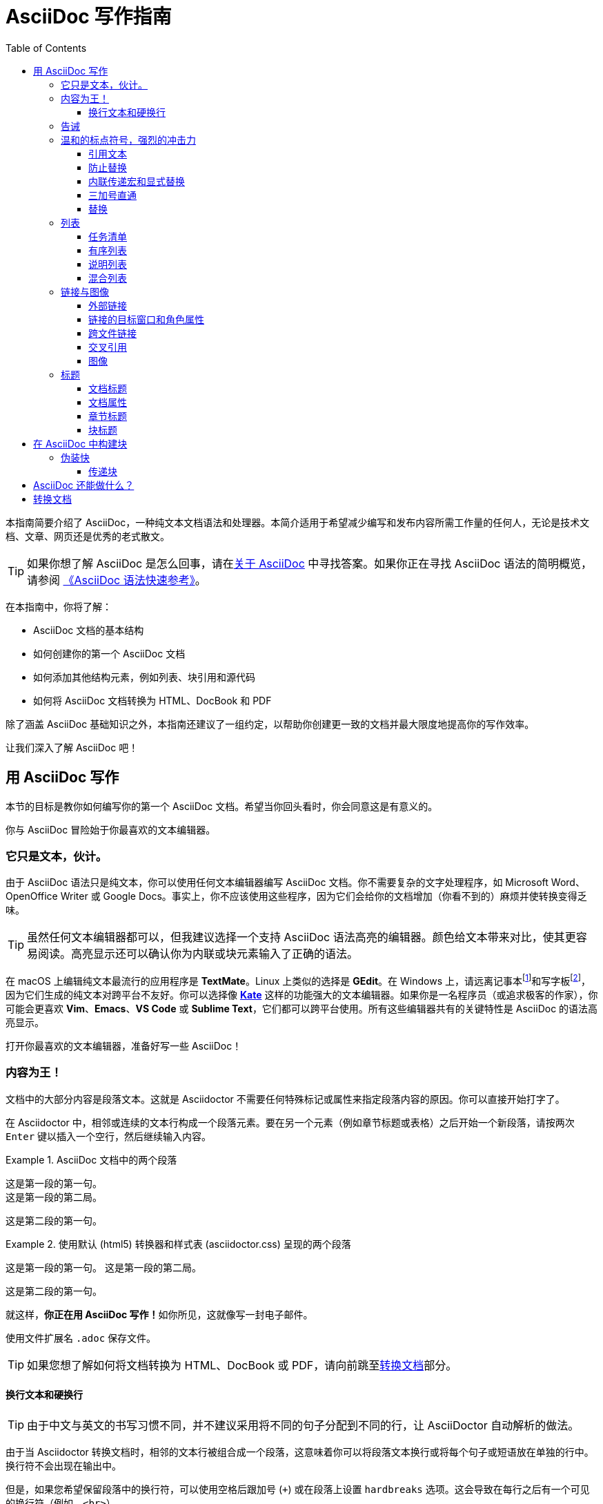 = AsciiDoc 写作指南
:toc: auto
:imagesdir: images
:doctype: book
:toclevels: 3

本指南简要介绍了 AsciiDoc，一种纯文本文档语法和处理器。本简介适用于希望减少编写和发布内容所需工作量的任何人，无论是技术文档、文章、网页还是优秀的老式散文。

TIP: 如果你想了解 AsciiDoc 是怎么回事，请在link:https://docs.asciidoctor.org/asciidoc/latest/#about-asciidoc[关于 AsciiDoc] 中寻找答案。如果你正在寻找 AsciiDoc 语法的简明概览，请参阅 link:0-syntax-quick-ref.adoc[《AsciiDoc 语法快速参考》]。

在本指南中，你将了解：

* AsciiDoc 文档的基本结构
* 如何创建你的第一个 AsciiDoc 文档
* 如何添加其他结构元素，例如列表、块引用和源代码
* 如何将 AsciiDoc 文档转换为 HTML、DocBook 和 PDF

除了涵盖 AsciiDoc 基础知识之外，本指南还建议了一组约定，以帮助你创建更一致的文档并最大限度地提高你的写作效率。

让我们深入了解 AsciiDoc 吧！

== 用 AsciiDoc 写作

本节的目标是教你如何编写你的第一个 AsciiDoc 文档。希望当你回头看时，你会同意这是有意义的。

你与 AsciiDoc 冒险始于你最喜欢的文本编辑器。

=== 它只是文本，伙计。

由于 AsciiDoc 语法只是纯文本，你可以使用任何文本编辑器编写 AsciiDoc 文档。你不需要复杂的文字处理程序，如 Microsoft Word、OpenOffice Writer 或 Google Docs。事实上，你不应该使用这些程序，因为它们会给你的文档增加（你看不到的）麻烦并使转换变得乏味。

TIP: 虽然任何文本编辑器都可以，但我建议选择一个支持 AsciiDoc 语法高亮的编辑器。颜色给文本带来对比，使其更容易阅读。高亮显示还可以确认你为内联或块元素输入了正确的语法。

在 macOS 上编辑纯文本最流行的应用程序是 **TextMate**。Linux 上类似的选择是 **GEdit**。在 Windows 上，请远离记事本footnote:[https://en.wikipedia.org/wiki/Windows_Notepad]和写字板footnote:[https://en.wikipedia.org/wiki/WordPad]，因为它们生成的纯文本对跨平台不友好。你可以选择像 **link:https://kate-editor.org/[Kate]** 这样的功能强大的文本编辑器。如果你是一名程序员（或追求极客的作家），你可能会更喜欢 **Vim**、**Emacs**、**VS Code** 或 **Sublime Text**，它们都可以跨平台使用。所有这些编辑器共有的关键特性是 AsciiDoc 的语法高亮显示。

打开你最喜欢的文本编辑器，准备好写一些 AsciiDoc！

=== 内容为王！

文档中的大部分内容是段落文本。这就是 Asciidoctor 不需要任何特殊标记或属性来指定段落内容的原因。你可以直接开始打字了。

在 Asciidoctor 中，相邻或连续的文本行构成一个段落元素。要在另一个元素（例如章节标题或表格）之后开始一个新段落，请按两次 `Enter` 键以插入一个空行，然后继续输入内容。

.AsciiDoc 文档中的两个段落
====
 这是第一段的第一句。
 这是第一段的第二局。

 这是第二段的第一句。
====

.使用默认 (html5) 转换器和样式表 (asciidoctor.css) 呈现的两个段落
====
这是第一段的第一句。
这是第一段的第二局。

这是第二段的第一句。
====

就这样，**你正在用 AsciiDoc 写作！**如你所见，这就像写一封电子邮件。

使用文件扩展名 `.adoc` 保存文件。

TIP: 如果您想了解如何将文档转换为 HTML、DocBook 或 PDF，请向前跳至<<converting-your-document,转换文档>>部分。

==== 换行文本和硬换行

TIP: 由于中文与英文的书写习惯不同，并不建议采用将不同的句子分配到不同的行，让 AsciiDoctor 自动解析的做法。

由于当 Asciidoctor 转换文档时，相邻的文本行被组合成一个段落，这意味着你可以将段落文本换行或将每个句子或短语放在单独的行中。换行符不会出现在输出中。

但是，如果您希望保留段落中的换行符，可以使用空格后跟加号 (`+`) 或在段落上设置 `hardbreaks` 选项。这会导致在每行之后有一个可见的换行符（例如，`<br>`）。

.使用空格后跟加号 (+) 保留换行符
====
 冬天室外很冷， +
 可能会结冰
====

====
冬天室外很冷， +
可能会结冰
====

.使用 `hardbreaks` 选项保留换行符
====
 [%hardbreaks]
 冬天室外很冷，
 可能会结冰
====

====
[%hardbreaks]
冬天室外很冷，
可能会结冰
====

要在整个文档中保留换行符，请将 `hardbreaks` 属性添加到文档的标题中。

.使用 `hardbreaks` 属性在整个文档中保留换行符
====
 = 文档标题
 :hardbreaks:

 冬天室外很冷，
 可能会结冰
====

=== 告诫

有一些语句，你可能想把它们从正文中拿出来，并给它们贴上优先级的标签，以引起人们的注意。这些被称为告诫（admonitions）。它的渲染风格是由指定的标签决定的。Asciidoctor 提供了五种告诫的风格标签。

* `NOTE`
* `TIP`
* `IMPORTANT`
* `CAUTION`
* `WARNING`

.CAUTION 与 WARNING
****
在选择告诫类型时，你可能会发现自己对“注意（caution）”和“警告（warning）”感到困惑，因为这两个词经常互换使用。这里有一个简单的规则可以帮助您区分两者：

* 使用 **CAUTION** 来建议读者谨慎行事（即，小心行事）。
* 使用 **WARNING** 告知读者存在的危险、伤害或后果。

要找到更深入的分析，请参阅link:https://www.differencebetween.com/difference-between-caution-and-vs-warning/[本文]。
****

当你想让人们注意一个单独的段落时，在该段落的第一行开始使用你想使用的标签。该标签必须是大写字母，后面是冒号（`:`）。

.告诫段落语法
====
 WARNING: 这是一条警告信息。
====

注意：

. 标签必须是大写字母并且紧跟一个冒号 (`:`)。
. 用一个空格将段落的第一行与标签分开。

====
WARNING: 这是一条警告信息。
====

告诫段落被呈现在一个呼出框中，其上有告诫标签或其相应的图标，位于沟槽中。图标是通过设置文档上的 `icons` 属性来启用的。

NOTE: 告诫也可以用于封装任何块内容，我们将在后面介绍。

=== 温和的标点符号，强烈的冲击力

就像我们在说话时强调某些单词和短语一样，我们可以在文本中通过用标点符号围绕它们来强调它们。AsciiDoc 把这种标记称为引用文本（quoted text）。

==== 引用文本

例如，在电子邮件中，你可以用星号把一个词括起来，让它“说”得更大声。

 I can't believe it, we *won*!

正如你所期望的那样，星号使文字**变成了**黑体。你几乎可以感觉到这种情绪。这是引用（即格式化）文本的一个例子。

NOTE: 术语“引用”在这里被广泛使用，适用于围绕文本的任何符号，以强调或特殊含义。

以下是 AsciiDoc 识别的引用文本的形式。

.粗体、斜体和等宽格式化语法
====
 对文本使用格式化的时候，如果格式化文本被包含在文本行或者文本中（也就是目标与其他文本或元素相邻），那么你需要同时使用两个符号对其进行文本格式化。例如：我要一个**苹果**、I need Ap**ple**、I need an *Apple*。

 如上，判断目标文本是否处于一种被包含的状态，可以通过检查文本左右两侧是否存在空格来判断。

 AsciiDoc 用 `*` 标注**粗体**，用 `_` 标注__斜体__，用 ` 标注``等宽文本``。

 对于混合格式化，建议从外向内，由等宽、粗体再斜体，依次堆叠符号，如： `*_斜体加粗等宽_*`、`_斜体等宽_`、*_斜体加粗_*
====

====
对文本使用格式化的时候，如果格式化文本被包含在文本行或者文本中（也就是目标与其他文本或元素相邻），那么你需要同时使用两个符号对其进行文本格式化。例如：我要一个**苹果**、I need Ap**ple**、I need an *Apple*。

如上，判断目标文本是否处于一种被包含的状态，可以通过检查文本左右两侧是否存在空格来判断。

AsciiDoc 用 `*` 标注**粗体**，用 `_` 标注__斜体__，用 ` 标注``等宽文本``。

对于混合格式化，建议从外向内，由等宽、粗体再斜体，依次堆叠符号，如： `*_斜体加粗等宽_*`、`_斜体等宽_`、*_斜体加粗_*
====

你可以在任何的引用文本前加上一个属性列表。处于第一位置的属性将被视为一个角色（role）。角色可以被用于对文本应用自定义的样式。

[source,asciidoc]
----
Type the word [.userinput]#asciidoc# into the search bar.
----

当转换为 HTML 时，“asciidoc” 这个词被包裹在 <span> 标签中，并且该角色被用作该元素的 CSS 类。

[source,xml]
----
<span class="userinput">asciidoc</span>
----

你可以使用 CSS 对文本应用样式。

你可能并不总是希望这些替换发生。在这些情况下，你需要使用标记来转移文本。

==== 防止替换

如果你在你不想要的地方触发了引用文本的格式化（文本的样式被替换），你可以使用反斜杠或穿透式宏来阻止它。

Asciidoctor 提供了几种防止替换（substitution）的方法。

.反斜杠
为了防止标点符号被解释为格式化标记，请在它前面加一个反斜杠（`\`）。如果格式化标点符号以两个字符开始（如``__``），你需要在它前面加上两个反斜杠（`\`）。这也是你防止字符和属性引用被替换的方法。当 AsciiDoctor 处理你的文档时，反斜杠会被删除，所以它不会显示在你的输出中。

[source]
----
\*Stars* 将显示为 *Stars*，而不是粗体字。

\&sect; 将显示为实体，而不是 &sect; 符号。

\\__func__ 将显示为 __func__，而不是斜体文本。

\{two-semicolons} 将出现 {two-semicolons}，而不是解析为为;。
----

Asciidoctor 支持几种形式的穿透式宏。

内联传递宏（inline pass macro）::  
一个名为 pass 的内联宏，可用于穿透内容。支持一组可选的替换。
+ 
----
pass:[类似 #{variable} 的内容直接传递给输出]，后面是正常的内容。

仅应用选择替换的内容：pass:c,a[__<{email}>__]
----
单双加号:: 
一种防止文本被格式化的特殊语法。只对符合输出格式的特殊字符进行转义，不支持显式替换。
三加号:: 
用于指定直通内容的特殊语法。不应用任何替换（相当于内联传递宏）并且不支持显式替换。

CAUTION:  Asciidoctor 没有实现块传递宏。相反，你应该使用一个<<pass-blocks,传递块>>。

==== 内联传递宏和显式替换

要从替换中排除短语并禁用特殊字符的转义，请将其包含在内联传递宏中。例如，下面是一种在从 AsciiDoc 生成 HTML 时将文本格式化为下划线的方法：

----
 使用传递宏 pass:[<u>对目标文本</u>] 引用下划线效果。
----

====
使用传递宏 pass:[<u>对目标文本</u>] 引用下划线效果。
====

如果要启用临时引号替换，请将宏值分配给 subs 并使用内联传递宏。

====
 [subs=+macros] <1>
 ----
 这是一段演示文本，包含 *粗体*、_斜体_
 pass:quotes[这是一段包含 *粗体* 的文本。] <2>
 ----
====
<1> macros is assigned to subs, which allows any macros within the block to be processed.
<2> The pass macro is assigned the quotes value. Text within the square brackets will be formatted.

====
[subs=+macros] 
----
这是一段演示文本，包含 *粗体*、_斜体_
pass:quotes[这是一段包含 *粗体* 的文本。] 
----
====

==== 三加号直通

==== 替换

=== 列表

==== 任务清单

==== 有序列表

==== 说明列表

==== 混合列表

=== 链接与图像

==== 外部链接

==== 链接的目标窗口和角色属性

==== 跨文件链接

==== 交叉引用

==== 图像

=== 标题

==== 文档标题

==== 文档属性

==== 章节标题

==== 块标题

== 在 AsciiDoc 中构建块


=== 伪装快

[#pass-blocks]
==== 传递块

== AsciiDoc 还能做什么？

[#converting-your-document]
== 转换文档
